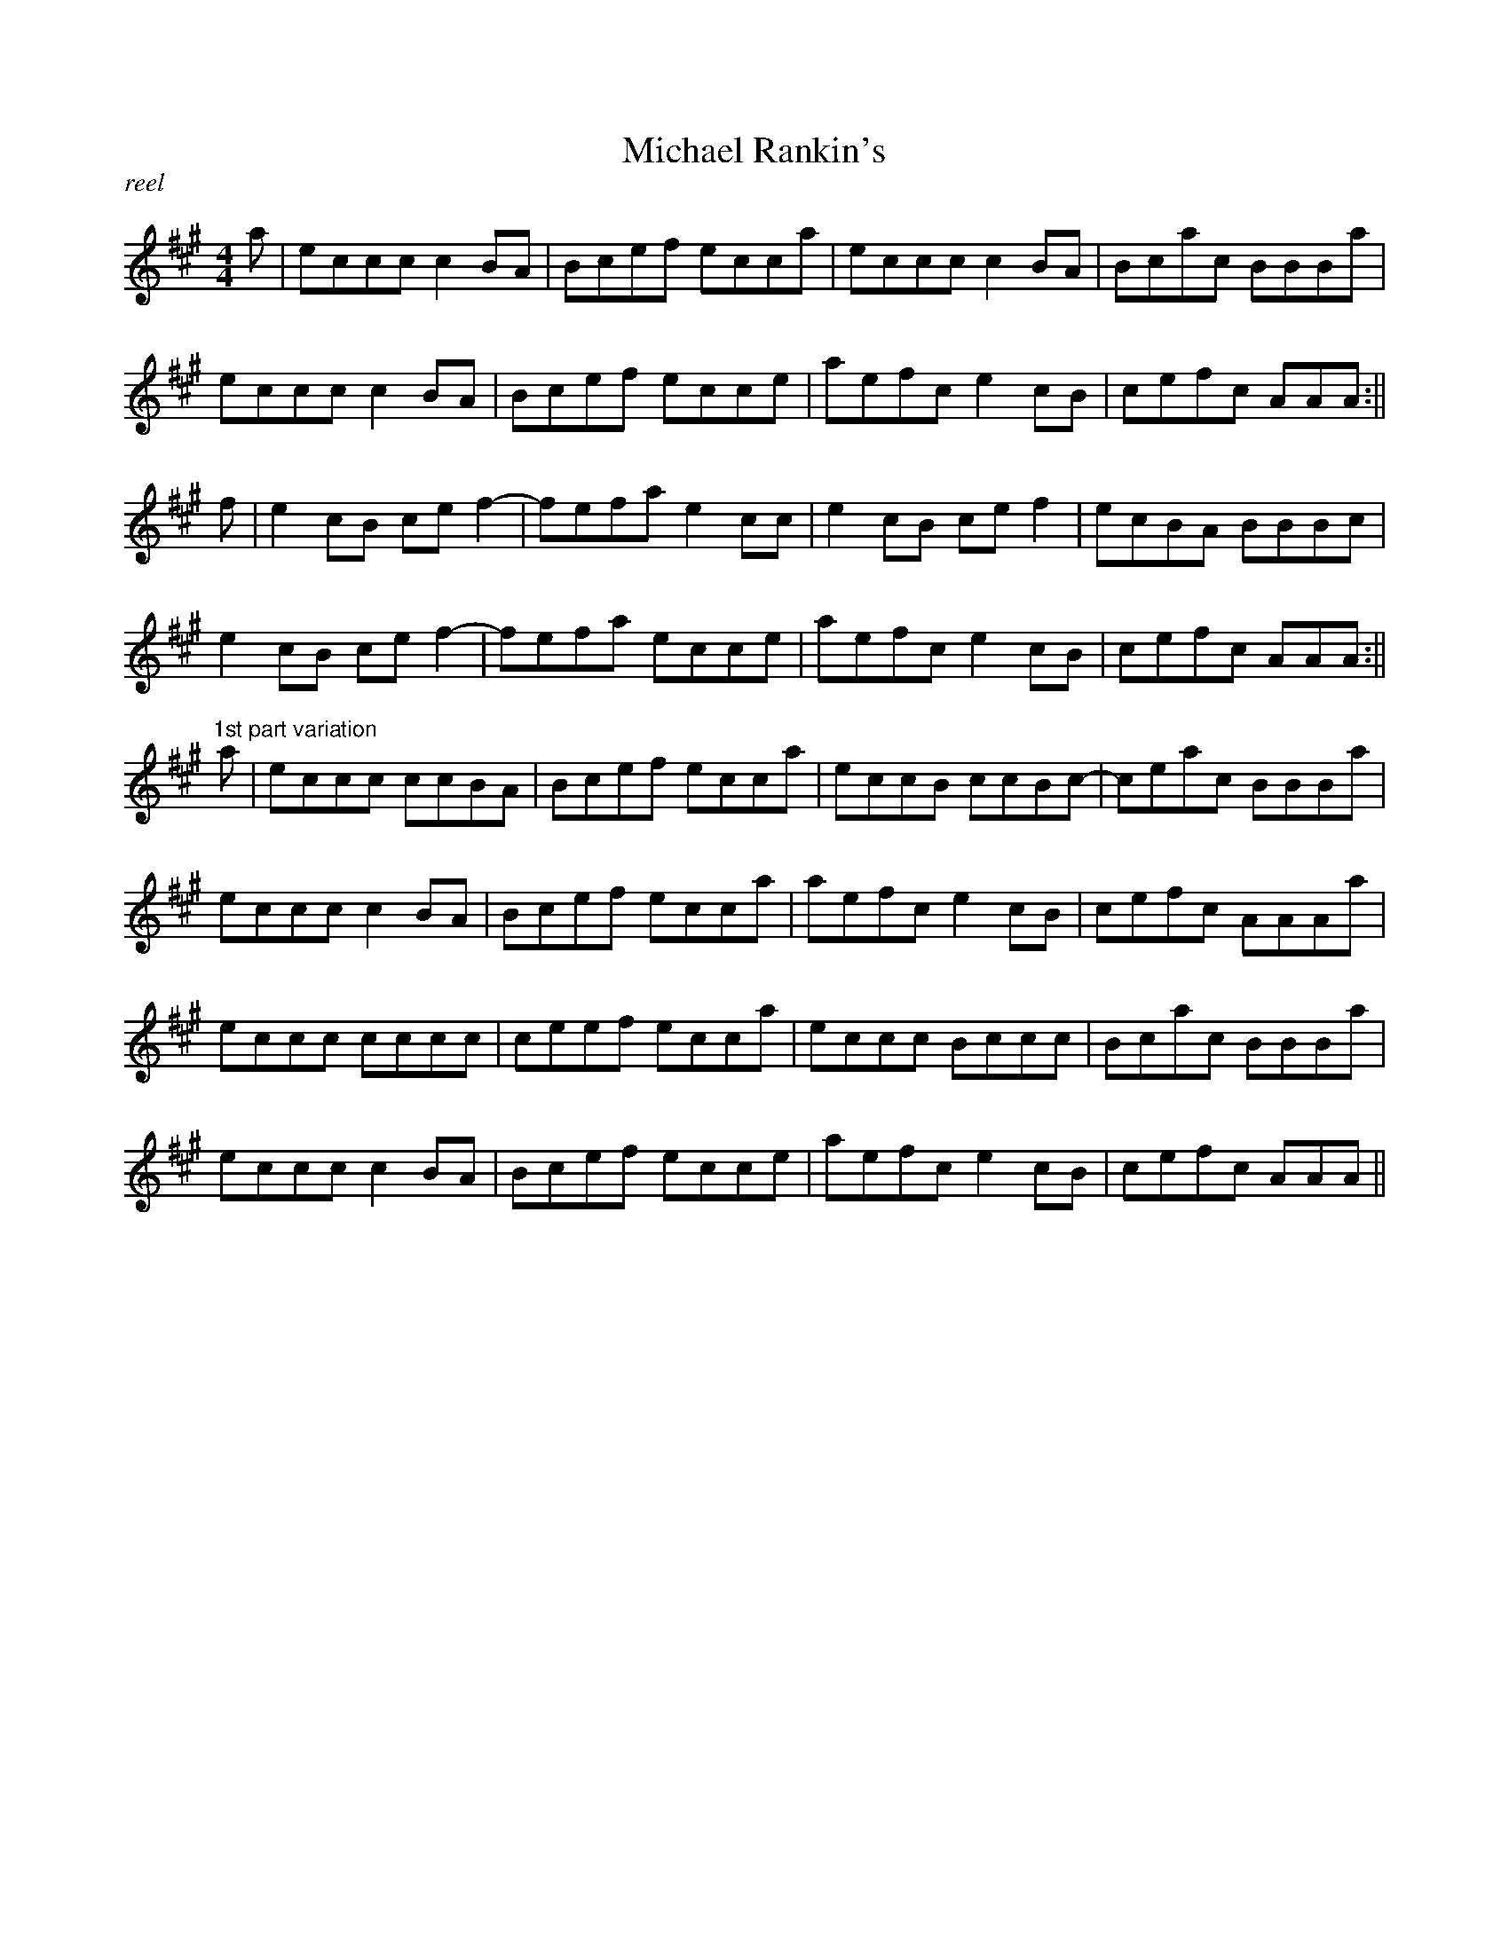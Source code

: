 %%straightflags false
%%flatbeams true
%%titleformat T0, R-1 C1
%%graceslurs false
X: 1T: Michael Rankin'sM: 4/4L: 1/8R: reelK: Amaja | eccc c2 BA | Bcef ecca | eccc c2 BA | Bcac BBBa |eccc c2 BA | Bcef ecce | aefc e2 cB | cefc AAA :||f | e2 cB ce f2- | fefa e2 cc | e2 cB ce f2 | ecBA BBBc | e2 cB ce f2- | fefa ecce | aefc e2 cB | cefc AAA :||
"^1st part variation"a | eccc ccBA | Bcef ecca | eccB ccBc- | ceac BBBa |eccc c2 BA | Bcef ecca | aefc e2 cB | cefc AAAa |eccc cccc | ceef ecca | eccc Bccc | Bcac BBBa |eccc c2 BA | Bcef ecce | aefc e2 cB | cefc AAA ||